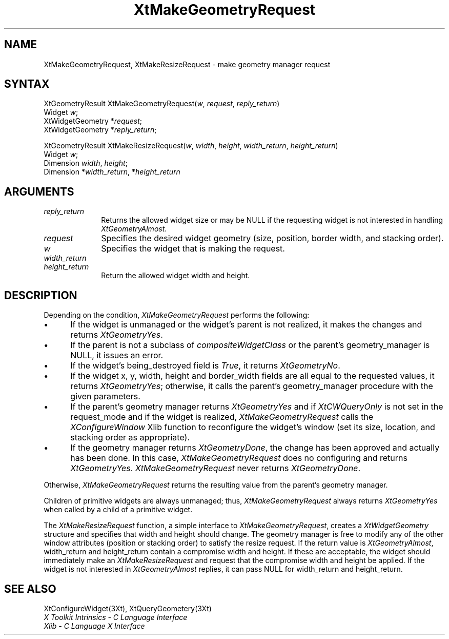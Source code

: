 .\" $XConsortium: XtMakGReq.man /main/7 1995/12/15 14:25:42 gildea $
.\"
.\" Copyright 1993 X Consortium
.\"
.\" Permission is hereby granted, free of charge, to any person obtaining
.\" a copy of this software and associated documentation files (the
.\" "Software"), to deal in the Software without restriction, including
.\" without limitation the rights to use, copy, modify, merge, publish,
.\" distribute, sublicense, and/or sell copies of the Software, and to
.\" permit persons to whom the Software is furnished to do so, subject to
.\" the following conditions:
.\"
.\" The above copyright notice and this permission notice shall be
.\" included in all copies or substantial portions of the Software.
.\"
.\" THE SOFTWARE IS PROVIDED "AS IS", WITHOUT WARRANTY OF ANY KIND,
.\" EXPRESS OR IMPLIED, INCLUDING BUT NOT LIMITED TO THE WARRANTIES OF
.\" MERCHANTABILITY, FITNESS FOR A PARTICULAR PURPOSE AND NONINFRINGEMENT.
.\" IN NO EVENT SHALL THE X CONSORTIUM BE LIABLE FOR ANY CLAIM, DAMAGES OR
.\" OTHER LIABILITY, WHETHER IN AN ACTION OF CONTRACT, TORT OR OTHERWISE,
.\" ARISING FROM, OUT OF OR IN CONNECTION WITH THE SOFTWARE OR THE USE OR
.\" OTHER DEALINGS IN THE SOFTWARE.
.\"
.\" Except as contained in this notice, the name of the X Consortium shall
.\" not be used in advertising or otherwise to promote the sale, use or
.\" other dealings in this Software without prior written authorization
.\" from the X Consortium.
.ds tk X Toolkit
.ds xT X Toolkit Intrinsics \- C Language Interface
.ds xI Intrinsics
.ds xW X Toolkit Athena Widgets \- C Language Interface
.ds xL Xlib \- C Language X Interface
.ds xC Inter-Client Communication Conventions Manual
.ds Rn 3
.ds Vn 2.2
.hw XtMake-Geometry-Request XtMake-Resize-Request wid-get
.na
.de Ds
.nf
.\\$1D \\$2 \\$1
.ft 1
.ps \\n(PS
.\".if \\n(VS>=40 .vs \\n(VSu
.\".if \\n(VS<=39 .vs \\n(VSp
..
.de De
.ce 0
.if \\n(BD .DF
.nr BD 0
.in \\n(OIu
.if \\n(TM .ls 2
.sp \\n(DDu
.fi
..
.de FD
.LP
.KS
.TA .5i 3i
.ta .5i 3i
.nf
..
.de FN
.fi
.KE
.LP
..
.de IN		\" send an index entry to the stderr
..
.de C{
.KS
.nf
.D
.\"
.\"	choose appropriate monospace font
.\"	the imagen conditional, 480,
.\"	may be changed to L if LB is too
.\"	heavy for your eyes...
.\"
.ie "\\*(.T"480" .ft L
.el .ie "\\*(.T"300" .ft L
.el .ie "\\*(.T"202" .ft PO
.el .ie "\\*(.T"aps" .ft CW
.el .ft R
.ps \\n(PS
.ie \\n(VS>40 .vs \\n(VSu
.el .vs \\n(VSp
..
.de C}
.DE
.R
..
.de Pn
.ie t \\$1\fB\^\\$2\^\fR\\$3
.el \\$1\fI\^\\$2\^\fP\\$3
..
.de ZN
.ie t \fB\^\\$1\^\fR\\$2
.el \fI\^\\$1\^\fP\\$2
..
.de NT
.ne 7
.ds NO Note
.if \\n(.$>$1 .if !'\\$2'C' .ds NO \\$2
.if \\n(.$ .if !'\\$1'C' .ds NO \\$1
.ie n .sp
.el .sp 10p
.TB
.ce
\\*(NO
.ie n .sp
.el .sp 5p
.if '\\$1'C' .ce 99
.if '\\$2'C' .ce 99
.in +5n
.ll -5n
.R
..
.		\" Note End -- doug kraft 3/85
.de NE
.ce 0
.in -5n
.ll +5n
.ie n .sp
.el .sp 10p
..
.ny0
.TH XtMakeGeometryRequest 3Xt "Release 6.1" "X Version 11" "XT FUNCTIONS"
.SH NAME
XtMakeGeometryRequest, XtMakeResizeRequest \- make geometry manager request
.SH SYNTAX
XtGeometryResult XtMakeGeometryRequest(\fIw\fP, \fIrequest\fP, \
\fIreply_return\fP)
.br
      Widget \fIw\fP;
.br
      XtWidgetGeometry *\fIrequest\fP;
.br
      XtWidgetGeometry *\fIreply_return\fP;
.LP
XtGeometryResult XtMakeResizeRequest(\fIw\fP, \fIwidth\fP, \fIheight\fP, \
\fIwidth_return\fP, \fIheight_return\fP)
.br
      Widget \fIw\fP;
.br
      Dimension \fIwidth\fP, \fIheight\fP;
.br
      Dimension *\fIwidth_return\fP, *\fIheight_return\fP
.SH ARGUMENTS
.IP \fIreply_return\fP 1i
Returns the allowed widget size or may be NULL
if the requesting widget is not interested in handling
.ZN XtGeometryAlmost .
.IP \fIrequest\fP 1i
Specifies the desired widget geometry (size, position, border width,
and stacking order).
.ds Wi that is making the request
.IP \fIw\fP 1i
Specifies the widget \*(Wi.
.IP \fIwidth_return\fP 1i
.br
.ns
.IP \fIheight_return\fP 1i
Return the allowed widget width and height.
.SH DESCRIPTION
Depending on the condition,
.ZN XtMakeGeometryRequest
performs the following:
.IP \(bu 5
If the widget is unmanaged or the widget's parent is not realized,
it makes the changes and returns
.ZN XtGeometryYes .
.IP \(bu 5
If the parent is not a subclass of
.ZN compositeWidgetClass 
or the parent's geometry_manager is NULL,
it issues an error.
.IP \(bu 5
If the widget's being_destroyed field is 
.ZN True ,
it returns
.ZN XtGeometryNo .
.IP \(bu 5
If the widget x, y, width, height and border_width fields are
all equal to the requested values,
it returns
.ZN XtGeometryYes ;
otherwise, it calls the parent's geometry_manager procedure 
with the given parameters.
.IP \(bu 5
If the parent's geometry manager returns
.ZN XtGeometryYes
and if
.ZN XtCWQueryOnly
is not set in the request_mode
and if the widget is realized,
.ZN XtMakeGeometryRequest
calls the 
.ZN XConfigureWindow
Xlib function to reconfigure the widget's window (set its size, location, 
and stacking order as appropriate).
.IP \(bu 5
If the geometry manager returns
.ZN XtGeometryDone ,
the change has been approved and actually has been done.
In this case,
.ZN XtMakeGeometryRequest
does no configuring and returns 
.ZN XtGeometryYes .
.ZN XtMakeGeometryRequest
never returns
.ZN XtGeometryDone .
.LP
Otherwise,
.ZN XtMakeGeometryRequest
returns the resulting value from the parent's geometry manager.
.LP
Children of primitive widgets are always unmanaged; thus,
.ZN XtMakeGeometryRequest
always returns
.ZN XtGeometryYes
when called by a child of a primitive widget.
.LP
The
.ZN XtMakeResizeRequest
function, a simple interface to
.ZN XtMakeGeometryRequest ,
creates a
.ZN XtWidgetGeometry
structure and specifies that width and height should change.
The geometry manager is free to modify any of the other window attributes
(position or stacking order) to satisfy the resize request.
If the return value is
.ZN XtGeometryAlmost ,
width_return and height_return contain a compromise width and height.
If these are acceptable,
the widget should immediately make an
.ZN XtMakeResizeRequest
and request that the compromise width and height be applied.
If the widget is not interested in
.ZN XtGeometryAlmost
replies, 
it can pass NULL for width_return and height_return.
.SH "SEE ALSO"
XtConfigureWidget(3Xt),
XtQueryGeometery(3Xt)
.br
\fI\*(xT\fP
.br
\fI\*(xL\fP
